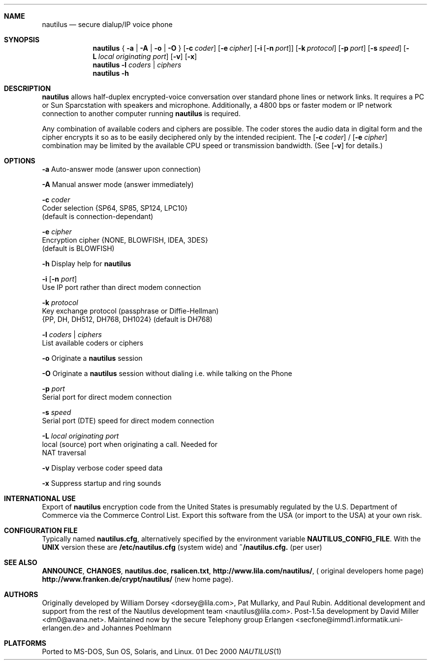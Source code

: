 .\" Copyright 1996 David Miller <dm0@avana.net>
.\" For distribution with the Nautilus source or executable
.Dd 01 Dec 2000
.Dt NAUTILUS 1
.Sh NAME
.Nm nautilus
.Nd secure dialup/IP voice phone
.Sh SYNOPSIS
.Nm nautilus
{
.Fl a | A | o | O
}
.Op Fl c Ar coder
.Op Fl e Ar cipher
.Op Fl i Op Fl n Ar port
.Op Fl k Ar protocol
.Op Fl p Ar port
.Op Fl s Ar speed
.Op Fl L Ar local originating port
.Op Fl v
.Op Fl x
.Nm nautilus
.Fl l Ar coders | ciphers
.Nm nautilus
.Fl h
.Sh DESCRIPTION
.Nm nautilus
allows half-duplex encrypted-voice conversation over standard phone lines
or network links.  It requires a PC or Sun Sparcstation with speakers and
microphone.  Additionally, a 4800 bps or faster modem or IP network
connection to another computer running
.Nm nautilus
is required.

Any combination of available coders and ciphers are possible.  The coder
stores the audio data in digital form and the cipher encrypts it so as to be 
easily deciphered only by the intended recipient.  The
.Op Fl c Ar coder
/
.Op Fl e Ar cipher
combination may be limited by the available CPU speed or transmission
bandwidth.  (See 
.Op Fl v
for details.)

.Sh OPTIONS
.Fl a
Auto-answer mode (answer upon connection)

.Fl A
Manual answer mode (answer immediately)

.Fl c Ar coder
   Coder selection {SP64, SP85, SP124, LPC10}
   (default is connection-dependant)

.Fl e Ar cipher
   Encryption cipher {NONE, BLOWFISH, IDEA, 3DES}
   (default is BLOWFISH)

.Fl h
Display help for
.Nm nautilus

.Fl i Op Fl n Ar port
   Use IP port rather than direct modem connection

.Fl k Ar protocol
   Key exchange protocol (passphrase or Diffie-Hellman)
   {PP, DH, DH512, DH768, DH1024} (default is DH768)

.Fl l Ar coders | Ar ciphers
   List available coders or ciphers

.Fl o
Originate a
.Nm nautilus
session

.Fl O
Originate a
.Nm nautilus
session without dialing i.e. while talking on the Phone

.Fl p Ar port
   Serial port for direct modem connection

.Fl s Ar speed
   Serial port (DTE) speed for direct modem connection

.Fl L Ar local originating port
   local (source) port when originating a call. Needed for 
   NAT traversal

.Fl v
Display verbose coder speed data

.Fl x
Suppress startup and ring sounds

.Sh INTERNATIONAL USE
Export of
.Nm nautilus
encryption code from the United States is presumably regulated by the
U.S. Department of Commerce via the Commerce Control List.  Export 
this software from the USA (or import to the USA) at your own risk.


.Sh CONFIGURATION FILE
Typically named 
.Nm nautilus.cfg ,
alternatively specified by the environment variable
.Nm NAUTILUS_CONFIG_FILE .
With the 
.Nm UNIX
version these are 
.Nm /etc/nautilus.cfg 
(system wide) and 
.Nm ~/nautilus.cfg.
(per user)

.Sh SEE ALSO
.Nm ANNOUNCE ,
.Nm CHANGES ,
.Nm nautilus.doc ,
.Nm rsalicen.txt ,
.Nm http://www.lila.com/nautilus/ ,
( original developers home page)
.Nm http://www.franken.de/crypt/nautilus/ 
(new home page).

.Sh AUTHORS
Originally developed by William Dorsey <dorsey@lila.com>, Pat Mullarky,
and Paul Rubin.  Additional development and support from the rest
of the Nautilus development team <nautilus@lila.com>.  Post-1.5a development
by David Miller <dm0@avana.net>. Maintained now by the secure Telephony
group Erlangen <secfone@immd1.informatik.uni-erlangen.de> 
and Johannes Poehlmann

.Sh PLATFORMS
Ported to MS-DOS, Sun OS, Solaris, and Linux.
.\" .TH NAUTILUS 1 "01 Dec 2000" "Nautilus 1.7c" "Nautilus Manual"

